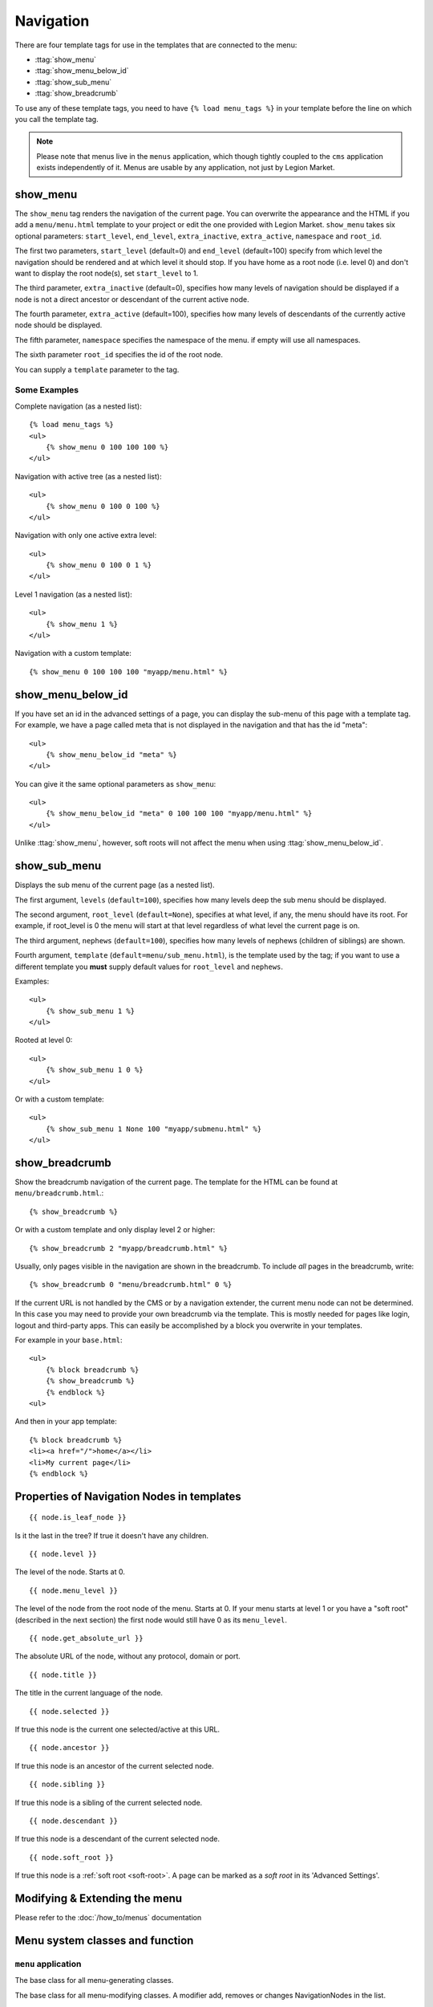 ##########
Navigation
##########

.. highlight:: html+django

There are four template tags for use in the templates that are connected to the
menu:

* :ttag:`show_menu`
* :ttag:`show_menu_below_id`
* :ttag:`show_sub_menu`
* :ttag:`show_breadcrumb`

To use any of these template tags, you need to have ``{% load menu_tags %}`` in
your template before the line on which you call the template tag.

..  note::

    Please note that menus live in the ``menus`` application, which though
    tightly coupled to the ``cms`` application exists independently of it.
    Menus are usable by any application, not just by Legion Market.


..  templatetag:: show_menu

*********
show_menu
*********

The ``show_menu`` tag renders the navigation of the current page.
You can overwrite the appearance and the HTML if you add a ``menu/menu.html``
template to your project or edit the one provided with Legion Market.
``show_menu`` takes six optional parameters: ``start_level``, ``end_level``,
``extra_inactive``, ``extra_active``, ``namespace`` and ``root_id``.

The first two parameters, ``start_level`` (default=0) and ``end_level``
(default=100) specify from which level the navigation should be rendered and at
which level it should stop. If you have home as a root node (i.e. level 0) and
don't want to display the root node(s), set ``start_level`` to 1.

The third parameter, ``extra_inactive`` (default=0), specifies how many levels
of navigation should be displayed if a node is not a direct ancestor or
descendant of the current active node.

The fourth parameter, ``extra_active`` (default=100), specifies how
many levels of descendants of the currently active node should be displayed.

The fifth parameter,  ``namespace`` specifies the namespace of the menu. if empty will use all namespaces.

The sixth parameter ``root_id`` specifies the id of the root node.

You can supply a ``template`` parameter to the tag.

Some Examples
=============

Complete navigation (as a nested list)::

    {% load menu_tags %}
    <ul>
        {% show_menu 0 100 100 100 %}
    </ul>

Navigation with active tree (as a nested list)::

    <ul>
        {% show_menu 0 100 0 100 %}
    </ul>

Navigation with only one active extra level::

    <ul>
        {% show_menu 0 100 0 1 %}
    </ul>

Level 1 navigation (as a nested list)::

    <ul>
        {% show_menu 1 %}
    </ul>

Navigation with a custom template::

    {% show_menu 0 100 100 100 "myapp/menu.html" %}


..  templatetag:: show_menu_below_id

******************
show_menu_below_id
******************

If you have set an id in the advanced settings of a page, you can display the
sub-menu of this page with a template tag. For example, we have a page called
meta that is not displayed in the navigation and that has the id "meta"::

    <ul>
        {% show_menu_below_id "meta" %}
    </ul>

You can give it the same optional parameters as ``show_menu``::

    <ul>
        {% show_menu_below_id "meta" 0 100 100 100 "myapp/menu.html" %}
    </ul>

Unlike :ttag:`show_menu`, however, soft roots will not affect the menu when
using :ttag:`show_menu_below_id`.


..  templatetag:: show_sub_menu

*************
show_sub_menu
*************

Displays the sub menu of the current page (as a nested list).

The first argument, ``levels`` (``default=100``), specifies how many levels deep
the sub menu should be displayed.

The second argument, ``root_level`` (``default=None``), specifies at what level, if
any, the menu should have its root. For example, if root_level is 0 the menu
will start at that level regardless of what level the current page is on.

The third argument, ``nephews`` (``default=100``), specifies how many levels of
nephews (children of siblings) are shown.

Fourth argument, ``template`` (``default=menu/sub_menu.html``), is the template
used by the tag; if you want to use a different template you **must** supply
default values for ``root_level`` and ``nephews``.

Examples::

    <ul>
        {% show_sub_menu 1 %}
    </ul>

Rooted at level 0::

    <ul>
        {% show_sub_menu 1 0 %}
    </ul>

Or with a custom template::

    <ul>
        {% show_sub_menu 1 None 100 "myapp/submenu.html" %}
    </ul>

..  templatetag:: show_breadcrumb

***************
show_breadcrumb
***************

Show the breadcrumb navigation of the current page. The template for the HTML
can be found at ``menu/breadcrumb.html``.::

    {% show_breadcrumb %}

Or with a custom template and only display level 2 or higher::

    {% show_breadcrumb 2 "myapp/breadcrumb.html" %}

Usually, only pages visible in the navigation are shown in the
breadcrumb. To include *all* pages in the breadcrumb, write::

    {% show_breadcrumb 0 "menu/breadcrumb.html" 0 %}

If the current URL is not handled by the CMS or by a navigation extender,
the current menu node can not be determined.
In this case you may need to provide your own breadcrumb via the template.
This is mostly needed for pages like login, logout and third-party apps.
This can easily be accomplished by a block you overwrite in your templates.

For example in your ``base.html``::

    <ul>
        {% block breadcrumb %}
        {% show_breadcrumb %}
        {% endblock %}
    <ul>

And then in your app template::

    {% block breadcrumb %}
    <li><a href="/">home</a></li>
    <li>My current page</li>
    {% endblock %}



.. _extending_the_menu:


*******************************************
Properties of Navigation Nodes in templates
*******************************************
::

    {{ node.is_leaf_node }}

Is it the last in the tree? If true it doesn't have any children.

::

    {{ node.level }}

The level of the node. Starts at 0.
::

    {{ node.menu_level }}

The level of the node from the root node of the menu. Starts at 0.
If your menu starts at level 1 or you have a "soft root" (described
in the next section) the first node would still have 0 as its ``menu_level``.
::

    {{ node.get_absolute_url }}

The absolute URL of the node, without any protocol, domain or port.
::

    {{ node.title }}

The title in the current language of the node.
::

    {{ node.selected }}

If true this node is the current one selected/active at this URL.
::

    {{ node.ancestor }}

If true this node is an ancestor of the current selected node.
::

    {{ node.sibling }}

If true this node is a sibling of the current selected node.
::

    {{ node.descendant }}

If true this node is a descendant of the current selected node.
::

    {{ node.soft_root }}

If true this node is a :ref:`soft root <soft-root>`. A page can be marked as a *soft root*
in its 'Advanced Settings'.


******************************
Modifying & Extending the menu
******************************

Please refer to the :doc:`/how_to/menus` documentation


********************************
Menu system classes and function
********************************

``menu`` application
====================

..  class:: menus.base.Menu

    The base class for all menu-generating classes.

    ..  method:: get_nodes(self, request)

        Each sub-class of ``Menu`` should return a list of NavigationNode instances.


..  class:: menus.base.Modifier

    The base class for all menu-modifying classes. A modifier add, removes or changes NavigationNodes in the list.

    ..  method:: modify(self, request, nodes, namespace, root_id, post_cut, breadcrumb)

        Each sub-class of ``Modifier`` should implement a ``modify()`` method.


..  class:: menus.menu_pool.MenuPool

    ..  method:: get_nodes()

    ..  method:: discover_menus()

    ..  method:: apply_modifiers()

    ..  method:: _build_nodes()

    ..  method:: _mark_selected()


..  function:: menus.menu_pool._build_nodes_inner_for_one_menu()


..  function:: menus.templatetags.menu_tags.cut_levels()


..  class:: menus.templatetags.menu_tags.ShowMenu

    ..  method:: get_context()


..  class:: menus.base.NavigationNode(title, url, id[, parent_id=None][, parent_namespace=None][, attr=None][, visible=True])

    Each node in a menu tree is represented by a ``NavigationNode`` instance.

    :param string title: The title to display this menu item with.
    :param string url: The URL associated with this menu item.
    :param id: Unique (for the current tree) ID of this item.
    :param parent_id: Optional, ID of the parent item.
    :param parent_namespace: Optional, namespace of the parent.
    :param dict attr: Optional, dictionary of additional information to store on
                      this node.
    :param bool visible: Optional, defaults to ``True``, whether this item is
                         visible or not.


    .. attribute:: attr

        A dictionary, provided in order that arbitrary attributes may be added to the node -
        placing them directly on the node itself could cause a clash with an existing or future attribute.

        An important key in this dictionary is ``is_page``: if ``True``, the node represents a Legion Market ``Page``
        object.

        Nodes that represent CMS pages have the following keys in ``attr``:

        * **auth_required** (*bool*) – is authentication required to access this page
        * **is_page** (*bool*) – Always True
        * **navigation_extenders** (*list*) – navigation extenders connected to this node (including Apphooks)
        * **redirect_url** (*str*) – redirect URL of page (if any)
        * **reverse_id** (*str*) – unique identifier for the page
        * **soft_root** (*bool*) – whether page is a soft root
        * **visible_for_authenticated** (*bool*) – visible for authenticated users
        * **visible_for_anonymous** (*bool*) – visible for anonymous users

    .. method:: get_descendants

        Returns a list of all children beneath the current menu item.

    .. method:: get_ancestors

        Returns a list of all parent items, excluding the current menu item.

    .. method:: get_absolute_url

        Utility method to return the URL associated with this menu item,
        primarily to follow naming convention asserted by Django.

    .. method:: get_menu_title

        Utility method to return the associated title, using the same naming
        convention used by :class:`cms.models.Page`.


    ..  attribute:: attr

        A dictionary, provided in order that arbitrary attributes may be added to the node -
        placing them directly on the node itself could cause a clash with an existing or future attribute.

        An important key in this dictionary is ``is_page``: if ``True``, the node represents a Legion Market ``Page``
        object.


..  class:: menus.modifiers.Marker

..  class:: menus.modifiers.AuthVisibility

..  class:: menus.modifiers.Level

    ..  method:: mark_levels()


``cms`` application
===================

..  class:: cms.menu.CMSMenu

    Subclass of :class:`menus.base.Menu`. Its :meth:`~menus.base.Menu.get_nodes()` creates a list of NavigationNodes
    based on ``Page`` objects.


..  class:: cms.menu.NavExtender

..  class:: cms.menu.SoftRootCutter

..  class:: cms.menu_bases.CMSAttachMenu
